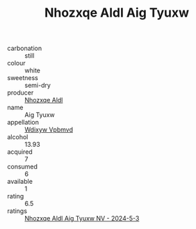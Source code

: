 :PROPERTIES:
:ID:                     3defa349-5fef-412e-b5a7-a8e757055ff9
:END:
#+TITLE: Nhozxqe Aldl Aig Tyuxw 

- carbonation :: still
- colour :: white
- sweetness :: semi-dry
- producer :: [[id:539af513-9024-4da4-8bd6-4dac33ba9304][Nhozxqe Aldl]]
- name :: Aig Tyuxw
- appellation :: [[id:257feca2-db92-471f-871f-c09c29f79cdd][Wdixyw Vpbmvd]]
- alcohol :: 13.93
- acquired :: 7
- consumed :: 6
- available :: 1
- rating :: 6.5
- ratings :: [[id:62dd72a8-14b4-4f8c-af89-3c7521cd8bf8][Nhozxqe Aldl Aig Tyuxw NV - 2024-5-3]]


